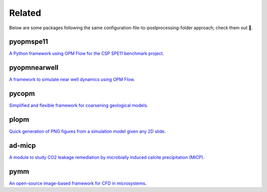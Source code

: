 =======
Related
=======

Below are some packages following the same configuration-file-to-postprocessing-folder approach; 
check them out 🙂.

**********
pyopmspe11
**********

.. image:: ./figs/pyopmspe11.gif
    :scale: 50%

`A Python framework using OPM Flow for the CSP SPE11 benchmark project <https://github.com/OPM/pyopmspe11>`_.

*************
pyopmnearwell
*************

.. image:: ./figs/pyopmnearwell.gif
    :scale: 50%

`A framework to simulate near well dynamics using OPM Flow <https://github.com/cssr-tools/pyopmnearwell>`_.

******
pycopm
******

.. image:: ./figs/pycopm.gif
    :scale: 60%

`Simplified and flexible framework for coarsening geological models <https://github.com/cssr-tools/pycopm>`_.

*****
plopm
*****

.. image:: ./figs/plopm.png

`Quick generation of PNG figures from a simulation model given any 2D slide <https://github.com/cssr-tools/plopm>`_.

*******
ad-micp
*******

.. image:: ./figs/ad-micp.gif
    :scale: 40%

`A module to study CO2 leakage remediation by microbially induced calcite precipitation (MICP) <https://github.com/daavid00/ad-micp>`_.

****
pymm
****

.. image:: ./figs/pymm.gif
    :scale: 15%

`An open-source image-based framework for CFD in microsystems <https://github.com/cssr-tools/pymm>`_.